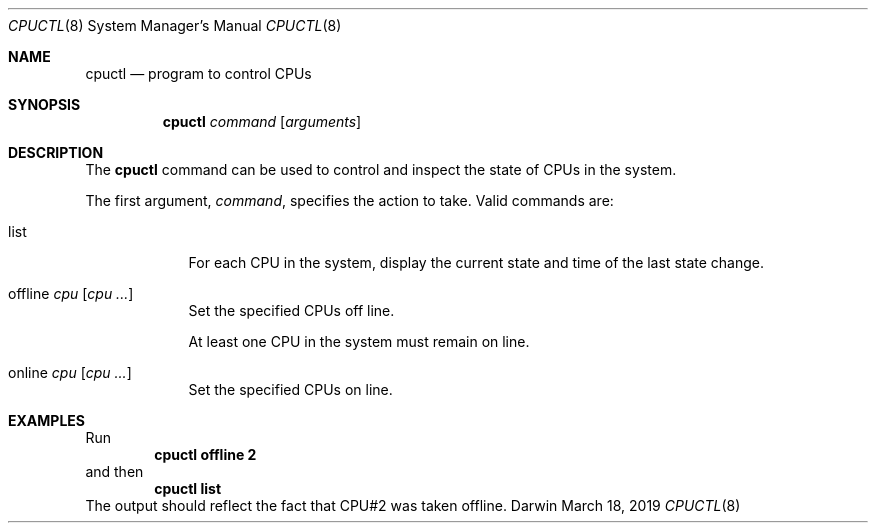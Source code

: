 .\" Darwin cpuctl man page adapted from NetBSD (credits below):
.\"
.\"	$NetBSD: cpuctl.8,v 1.18 2018/01/14 00:45:54 mrg Exp $
.\"
.\" Copyright (c) 2007, 2008, 2012, 2015 The NetBSD Foundation, Inc.
.\" All rights reserved.
.\"
.\" This code is derived from software contributed to The NetBSD Foundation
.\" by Andrew Doran.
.\"
.\" Redistribution and use in source and binary forms, with or without
.\" modification, are permitted provided that the following conditions
.\" are met:
.\" 1. Redistributions of source code must retain the above copyright
.\"    notice, this list of conditions and the following disclaimer.
.\" 2. Redistributions in binary form must reproduce the above copyright
.\"    notice, this list of conditions and the following disclaimer in the
.\"    documentation and/or other materials provided with the distribution.
.\"
.\" THIS SOFTWARE IS PROVIDED BY THE NETBSD FOUNDATION, INC. AND CONTRIBUTORS
.\" ``AS IS'' AND ANY EXPRESS OR IMPLIED WARRANTIES, INCLUDING, BUT NOT LIMITED
.\" TO, THE IMPLIED WARRANTIES OF MERCHANTABILITY AND FITNESS FOR A PARTICULAR
.\" PURPOSE ARE DISCLAIMED.  IN NO EVENT SHALL THE FOUNDATION OR CONTRIBUTORS
.\" BE LIABLE FOR ANY DIRECT, INDIRECT, INCIDENTAL, SPECIAL, EXEMPLARY, OR
.\" CONSEQUENTIAL DAMAGES (INCLUDING, BUT NOT LIMITED TO, PROCUREMENT OF
.\" SUBSTITUTE GOODS OR SERVICES; LOSS OF USE, DATA, OR PROFITS; OR BUSINESS
.\" INTERRUPTION) HOWEVER CAUSED AND ON ANY THEORY OF LIABILITY, WHETHER IN
.\" CONTRACT, STRICT LIABILITY, OR TORT (INCLUDING NEGLIGENCE OR OTHERWISE)
.\" ARISING IN ANY WAY OUT OF THE USE OF THIS SOFTWARE, EVEN IF ADVISED OF THE
.\" POSSIBILITY OF SUCH DAMAGE.
.\"
.Dd March 18, 2019
.Dt CPUCTL 8
.Os Darwin
.Sh NAME
.Nm cpuctl
.Nd program to control CPUs
.Sh SYNOPSIS
.Nm cpuctl
.Ar command
.Op Ar arguments
.Sh DESCRIPTION
The
.Nm
command can be used to control and inspect the state of CPUs in the system.
.Pp
The first argument,
.Ar command ,
specifies the action to take.
Valid commands are:
.Bl -tag -width offline
.It list
For each CPU in the system, display the current state and time of the last
state change.
.It offline Ar cpu Op Ar cpu ...
Set the specified CPUs off line.
.Pp
At least one CPU in the system must remain on line.
.It online Ar cpu Op Ar cpu ...
Set the specified CPUs on line.
.El
.Sh EXAMPLES
Run
.Dl cpuctl offline 2
and then
.Dl cpuctl list
The output should reflect the fact that CPU#2 was taken offline.
